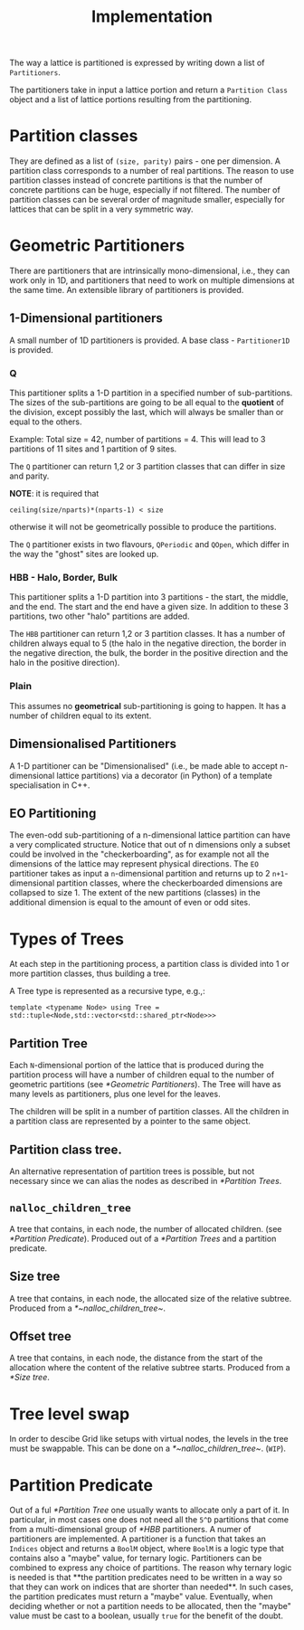 #+TITLE: Implementation

The way a lattice is partitioned
is expressed by writing down a list of ~Partitioners~.

The partitioners take in input a lattice portion
and return a ~Partition Class~ object
and a list of lattice portions resulting from the partitioning.

* Partition classes
They are defined as a list of ~(size, parity)~ pairs - one per dimension.
A partition class corresponds to a number of real partitions.
The reason to use partition classes instead of concrete partitions
is that the number of concrete partitions can be huge,
especially if not filtered.
The number of partition classes can be several order of magnitude smaller,
especially for lattices that can be split in a very symmetric way.

* Geometric Partitioners
There are partitioners that are intrinsically mono-dimensional,
i.e., they can work only in 1D,
and partitioners that need
to work on multiple dimensions
at the same time.
An extensible library of partitioners is provided.
** 1-Dimensional partitioners
A small number of 1D partitioners is provided.
A base class - ~Partitioner1D~ is provided.
*** Q
This partitioner splits a 1-D partition
in a specified number of sub-partitions.
The sizes of the sub-partitions are going to be
all equal to the *quotient* of the division,
except possibly the last, which will always be
smaller than or equal to the others.

Example: Total size = 42, number of partitions = 4.
This will lead to 3 partitions of 11 sites
and 1 partition of 9 sites.

The ~Q~ partitioner can return 1,2 or 3 partition classes
that can differ in size and parity.

**NOTE**: it is required that
#+begin_src
ceiling(size/nparts)*(nparts-1) < size
#+end_src
otherwise it will not be geometrically possible
to produce the partitions.

The ~Q~ partitioner exists in two flavours,
~QPeriodic~ and ~QOpen~,
which differ in the way the "ghost" sites are looked up.

*** HBB - Halo, Border, Bulk
This partitioner splits a 1-D partition into
3 partitions - the start, the middle, and the end.
The start and the end have a given size.
In addition to these 3 partitions,
two other "halo" partitions are added.

The ~HBB~ partitioner can return 1,2 or 3 partition classes.
It has a number of children always equal to 5
(the halo in the negative direction,
the border in the negative direction,
the bulk,
the border in the positive direction
and the halo in the positive direction).
*** Plain
This assumes no *geometrical* sub-partitioning is going to happen.
It has a number of children equal to its extent.
** Dimensionalised Partitioners
A 1-D partitioner can be "Dimensionalised"
(i.e., be made able to accept n-dimensional lattice partitions)
via a decorator (in Python)
of a template specialisation in C++.
** EO Partitioning
The even-odd sub-partitioning of a n-dimensional lattice partition
can have a very complicated structure.
Notice that out of n dimensions
only a subset could be involved in the "checkerboarding",
as for example not all the dimensions of the lattice
may represent physical directions.
The ~EO~ partitioner takes as input a ~n~-dimensional partition
and returns up to 2 ~n+1~-dimensional partition classes,
where the checkerboarded dimensions are collapsed to size 1.
The extent of the new partitions (classes) in the additional dimension
is equal to the amount of even or odd sites.


* Types of Trees
At each step in the partitioning process,
a partition class is divided into
1 or more partition classes,
thus building a tree.

A Tree type is represented as a recursive type,
e.g.,:
#+begin_src
template <typename Node> using Tree = std::tuple<Node,std::vector<std::shared_ptr<Node>>>
#+end_src
** Partition Tree
Each ~N~-dimensional portion of the lattice
that is produced during the partition process
will have a number of children
equal to the number of geometric partitions
(see [[*Geometric Partitioners]]).
The Tree will have as many levels as partitioners,
plus one level for the leaves.

The children will be split in a number of partition classes.
All the children in a partition class
are represented by a pointer to the same object.
** Partition class tree.
An alternative representation of partition trees
is possible, but not necessary since we can alias the nodes
as described in [[*Partition Trees]].
** ~nalloc_children_tree~
A tree that contains,
in each node,
the number of allocated children.
(see [[*Partition Predicate]]).
Produced out of a [[*Partition Trees]]
and a partition predicate.
** Size tree
A tree that contains,
in each node,
the allocated size
of the relative subtree.
Produced from a [[*~nalloc_children_tree~]].
** Offset tree
A tree that contains,
in each node,
the distance from the start of the allocation
where the content of the relative subtree starts.
Produced from a [[*Size tree]].

* Tree level swap
In order to descibe Grid like setups
with virtual nodes,
the levels in the tree must be swappable.
This can be done on a [[*~nalloc_children_tree~]].
(~WIP~).

* Partition Predicate
Out of a ful [[*Partition Tree]]
one usually wants to allocate
only a part of it.
In particular,
in most cases one does not need
all the ~5^D~ partitions
that come from
a multi-dimensional group
of [[*HBB]] partitioners.
A numer of partitioners are implemented.
A partitioner is a function
that takes an ~Indices~ object
and returns a ~BoolM~ object,
where ~BoolM~ is a logic type
that contains also a "maybe" value,
for ternary logic.
Partitioners can be combined
to express any choice of partitions.
The reason why ternary logic is needed
is that **the partition predicates
need to be written in a way
so that they can work on indices
that are shorter than needed**.
In such cases, the partition predicates
must return a "maybe" value.
Eventually, when deciding
whether or not a partition
needs to be allocated,
then the "maybe" value
must be cast to a boolean,
usually ~true~
for the benefit of the doubt.
